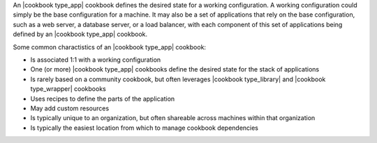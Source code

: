 .. The contents of this file are included in multiple topics.
.. This file should not be changed in a way that hinders its ability to appear in multiple documentation sets.

An |cookbook type_app| cookbook defines the desired state for a working configuration. A working configuration could simply be the base configuration for a machine. It may also be a set of applications that rely on the base configuration, such as a web server, a database server, or a load balancer, with each component of this set of applications being defined by an |cookbook type_app| cookbook.

Some common charactistics of an |cookbook type_app| cookbook:

* Is associated 1:1 with a working configuration
* One (or more) |cookbook type_app| cookbooks define the desired state for the stack of applications
* Is rarely based on a community cookbook, but often leverages |cookbook type_library| and |cookbook type_wrapper| cookbooks
* Uses recipes to define the parts of the application
* May add custom resources
* Is typically unique to an organization, but often shareable across machines within that organization
* Is typically the easiest location from which to manage cookbook dependencies

